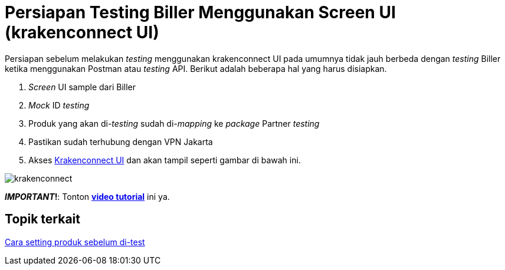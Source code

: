 = Persiapan Testing Biller Menggunakan Screen UI (krakenconnect UI)

Persiapan sebelum melakukan __testing__ menggunakan krakenconnect UI pada umumnya tidak jauh berbeda dengan _testing_ Biller ketika menggunakan Postman atau _testing_ API. Berikut adalah beberapa hal yang harus disiapkan.

1. _Screen_ UI sample dari Biller
2. _Mock_ ID _testing_
3. Produk yang akan di-_testing_ sudah di-_mapping_ ke _package_ Partner _testing_
4. Pastikan sudah terhubung dengan VPN Jakarta
5. Akses https://horven-doc.sumpahpalapa.com/kraken_connect-dev//index.php[Krakenconnect UI] dan akan tampil seperti gambar di bawah ini.

image:../images-ints-e-learning/krakenconnect.png[align="center"]

**_IMPORTANT_!**: Tonton https://drive.google.com/file/d/1Bd432W6uOo26e3N3lhUa7BgsMyF-g2eN/view[**video tutorial**] ini ya.

== *Topik terkait*

link:../Cara-Setting-Produk-Sebelum-Di-test.adoc[Cara setting produk sebelum di-test]
